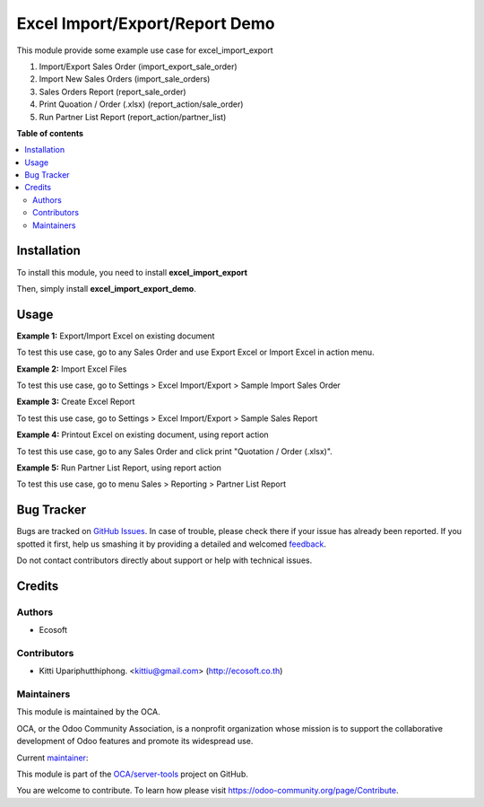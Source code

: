 ===============================
Excel Import/Export/Report Demo
===============================

.. !!!!!!!!!!!!!!!!!!!!!!!!!!!!!!!!!!!!!!!!!!!!!!!!!!!!
   !! This file is generated by oca-gen-addon-readme !!
   !! changes will be overwritten.                   !!
   !!!!!!!!!!!!!!!!!!!!!!!!!!!!!!!!!!!!!!!!!!!!!!!!!!!!

.. |badge1| image:: https://img.shields.io/badge/maturity-Beta-yellow.png
    :target: https://odoo-community.org/page/development-status
    :alt: Beta
.. |badge2| image:: https://img.shields.io/badge/licence-AGPL--3-blue.png
    :target: http://www.gnu.org/licenses/agpl-3.0-standalone.html
    :alt: License: AGPL-3
.. |badge3| image:: https://img.shields.io/badge/github-OCA%2Fserver--tools-lightgray.png?logo=github
    :target: https://github.com/OCA/server-tools/tree/14.0/excel_import_export_demo
    :alt: OCA/server-tools
.. |badge4| image:: https://img.shields.io/badge/weblate-Translate%20me-F47D42.png
    :target: https://translation.odoo-community.org/projects/server-tools-14-0/server-tools-14-0-excel_import_export_demo
    :alt: Translate me on Weblate
.. |badge5| image:: https://img.shields.io/badge/runbot-Try%20me-875A7B.png
    :target: https://runbot.odoo-community.org/runbot/149/14.0
    :alt: Try me on Runbot

|badge1| |badge2| |badge3| |badge4| |badge5| 

This module provide some example use case for excel_import_export

1. Import/Export Sales Order (import_export_sale_order)
2. Import New Sales Orders (import_sale_orders)
3. Sales Orders Report (report_sale_order)
4. Print Quoation / Order (.xlsx) (report_action/sale_order)
5. Run Partner List Report (report_action/partner_list)

**Table of contents**

.. contents::
   :local:

Installation
============

To install this module, you need to install **excel_import_export**

Then, simply install **excel_import_export_demo**.

Usage
=====

**Example 1:** Export/Import Excel on existing document

To test this use case, go to any Sales Order and use Export Excel or Import Excel in action menu.

**Example 2:** Import Excel Files

To test this use case, go to Settings > Excel Import/Export > Sample Import Sales Order

**Example 3:** Create Excel Report

To test this use case, go to Settings > Excel Import/Export > Sample Sales Report

**Example 4:** Printout Excel on existing document, using report action

To test this use case, go to any Sales Order and click print "Quotation / Order (.xlsx)".

**Example 5:** Run Partner List Report, using report action

To test this use case, go to menu Sales > Reporting > Partner List Report

Bug Tracker
===========

Bugs are tracked on `GitHub Issues <https://github.com/OCA/server-tools/issues>`_.
In case of trouble, please check there if your issue has already been reported.
If you spotted it first, help us smashing it by providing a detailed and welcomed
`feedback <https://github.com/OCA/server-tools/issues/new?body=module:%20excel_import_export_demo%0Aversion:%2014.0%0A%0A**Steps%20to%20reproduce**%0A-%20...%0A%0A**Current%20behavior**%0A%0A**Expected%20behavior**>`_.

Do not contact contributors directly about support or help with technical issues.

Credits
=======

Authors
~~~~~~~

* Ecosoft

Contributors
~~~~~~~~~~~~

* Kitti Upariphutthiphong. <kittiu@gmail.com> (http://ecosoft.co.th)

Maintainers
~~~~~~~~~~~

This module is maintained by the OCA.

.. image:: https://odoo-community.org/logo.png
   :alt: Odoo Community Association
   :target: https://odoo-community.org

OCA, or the Odoo Community Association, is a nonprofit organization whose
mission is to support the collaborative development of Odoo features and
promote its widespread use.

.. |maintainer-kittiu| image:: https://github.com/kittiu.png?size=40px
    :target: https://github.com/kittiu
    :alt: kittiu

Current `maintainer <https://odoo-community.org/page/maintainer-role>`__:

|maintainer-kittiu| 

This module is part of the `OCA/server-tools <https://github.com/OCA/server-tools/tree/14.0/excel_import_export_demo>`_ project on GitHub.

You are welcome to contribute. To learn how please visit https://odoo-community.org/page/Contribute.
